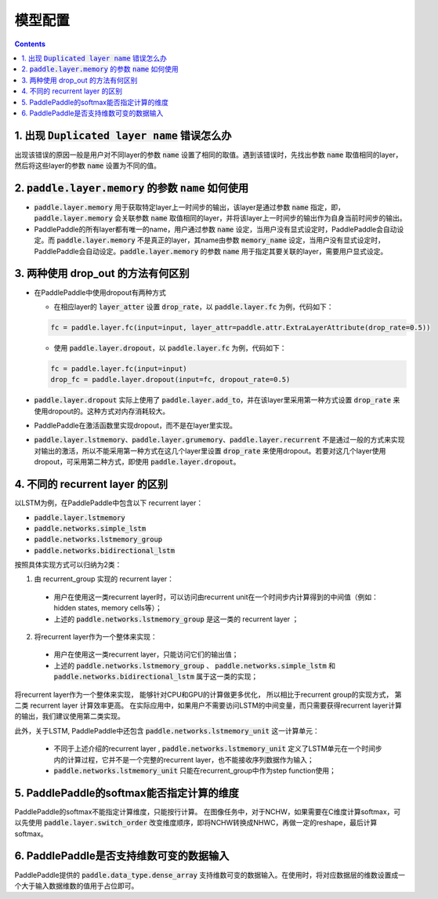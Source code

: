 #########
模型配置
#########

..  contents::

1. 出现 :code:`Duplicated layer name` 错误怎么办
--------------------------------------------------

出现该错误的原因一般是用户对不同layer的参数 :code:`name` 设置了相同的取值。遇到该错误时，先找出参数 :code:`name` 取值相同的layer，然后将这些layer的参数 :code:`name` 设置为不同的值。

2. :code:`paddle.layer.memory` 的参数 :code:`name` 如何使用
-------------------------------------------------------------

* :code:`paddle.layer.memory` 用于获取特定layer上一时间步的输出，该layer是通过参数 :code:`name` 指定，即，:code:`paddle.layer.memory` 会关联参数 :code:`name` 取值相同的layer，并将该layer上一时间步的输出作为自身当前时间步的输出。

* PaddlePaddle的所有layer都有唯一的name，用户通过参数 :code:`name` 设定，当用户没有显式设定时，PaddlePaddle会自动设定。而 :code:`paddle.layer.memory` 不是真正的layer，其name由参数 :code:`memory_name` 设定，当用户没有显式设定时，PaddlePaddle会自动设定。:code:`paddle.layer.memory` 的参数 :code:`name` 用于指定其要关联的layer，需要用户显式设定。

3. 两种使用 drop_out 的方法有何区别
------------------------------------

* 在PaddlePaddle中使用dropout有两种方式

  * 在相应layer的 :code:`layer_atter` 设置 :code:`drop_rate`，以 :code:`paddle.layer.fc` 为例，代码如下：

  ..  code-block:: python

      fc = paddle.layer.fc(input=input, layer_attr=paddle.attr.ExtraLayerAttribute(drop_rate=0.5))

  * 使用 :code:`paddle.layer.dropout`，以 :code:`paddle.layer.fc` 为例，代码如下：

  ..  code-block:: python

      fc = paddle.layer.fc(input=input)
      drop_fc = paddle.layer.dropout(input=fc, dropout_rate=0.5)

* :code:`paddle.layer.dropout` 实际上使用了 :code:`paddle.layer.add_to`，并在该layer里采用第一种方式设置 :code:`drop_rate` 来使用dropout的。这种方式对内存消耗较大。

* PaddlePaddle在激活函数里实现dropout，而不是在layer里实现。

* :code:`paddle.layer.lstmemory`、:code:`paddle.layer.grumemory`、:code:`paddle.layer.recurrent` 不是通过一般的方式来实现对输出的激活，所以不能采用第一种方式在这几个layer里设置 :code:`drop_rate` 来使用dropout。若要对这几个layer使用dropout，可采用第二种方式，即使用 :code:`paddle.layer.dropout`。

4. 不同的 recurrent layer 的区别
----------------------------------
以LSTM为例，在PaddlePaddle中包含以下 recurrent layer：

* :code:`paddle.layer.lstmemory`
* :code:`paddle.networks.simple_lstm`
* :code:`paddle.networks.lstmemory_group`
* :code:`paddle.networks.bidirectional_lstm`

按照具体实现方式可以归纳为2类：

1. 由 recurrent_group 实现的 recurrent layer：

  * 用户在使用这一类recurrent layer时，可以访问由recurrent unit在一个时间步内计算得到的中间值（例如：hidden states, memory cells等）；
  * 上述的 :code:`paddle.networks.lstmemory_group` 是这一类的 recurrent layer ；

2. 将recurrent layer作为一个整体来实现：

  * 用户在使用这一类recurrent layer，只能访问它们的输出值；
  * 上述的 :code:`paddle.networks.lstmemory_group` 、 :code:`paddle.networks.simple_lstm` 和 :code:`paddle.networks.bidirectional_lstm` 属于这一类的实现；

将recurrent layer作为一个整体来实现， 能够针对CPU和GPU的计算做更多优化， 所以相比于recurrent group的实现方式， 第二类 recurrent layer 计算效率更高。 在实际应用中，如果用户不需要访问LSTM的中间变量，而只需要获得recurrent layer计算的输出，我们建议使用第二类实现。

此外，关于LSTM, PaddlePaddle中还包含 :code:`paddle.networks.lstmemory_unit` 这一计算单元：

  * 不同于上述介绍的recurrent layer , :code:`paddle.networks.lstmemory_unit` 定义了LSTM单元在一个时间步内的计算过程，它并不是一个完整的recurrent layer，也不能接收序列数据作为输入；
  * :code:`paddle.networks.lstmemory_unit` 只能在recurrent_group中作为step function使用；

5. PaddlePaddle的softmax能否指定计算的维度
-----------------------------------------

PaddlePaddle的softmax不能指定计算维度，只能按行计算。
在图像任务中，对于NCHW，如果需要在C维度计算softmax，可以先使用 :code:`paddle.layer.switch_order` 改变维度顺序，即将NCHW转换成NHWC，再做一定的reshape，最后计算softmax。

6. PaddlePaddle是否支持维数可变的数据输入
------------------------------------------

PaddlePaddle提供的 :code:`paddle.data_type.dense_array` 支持维数可变的数据输入。在使用时，将对应数据层的维数设置成一个大于输入数据维数的值用于占位即可。
